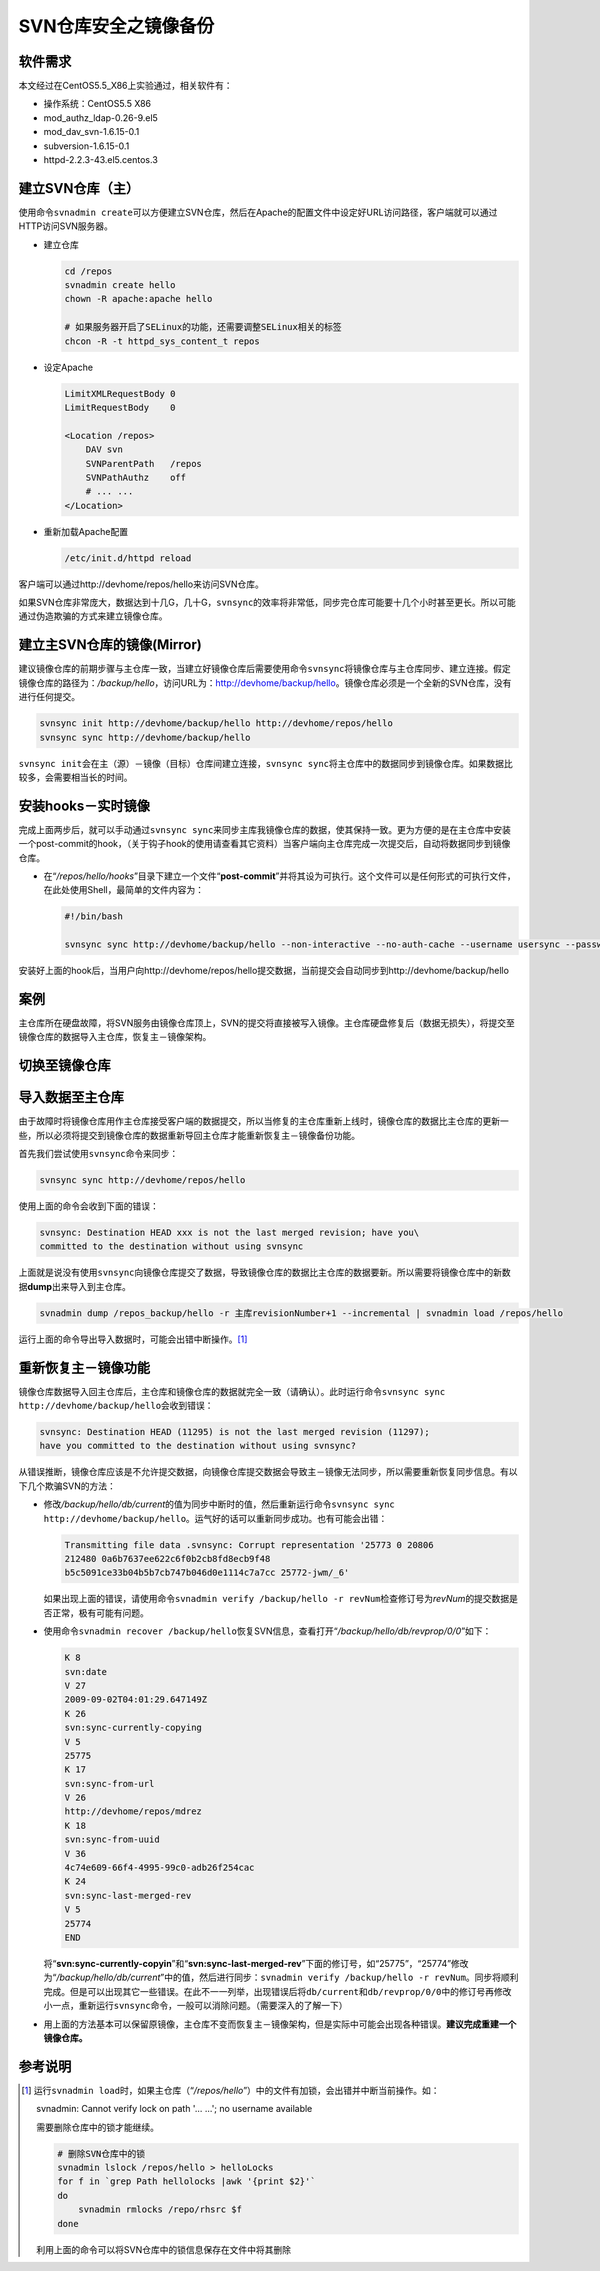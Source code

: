 SVN仓库安全之镜像备份
*************************

软件需求
=========
本文经过在CentOS5.5_X86上实验通过，相关软件有：

*   操作系统：CentOS5.5 X86
*   mod_authz_ldap-0.26-9.el5
*   mod_dav_svn-1.6.15-0.1
*   subversion-1.6.15-0.1
*   httpd-2.2.3-43.el5.centos.3

建立SVN仓库（主）
==================
使用命令\ ``svnadmin create``\ 可以方便建立SVN仓库，然后在Apache的配置文件中设\
定好URL访问路径，客户端就可以通过HTTP访问SVN服务器。

*   建立仓库

    .. code-block:: bash
    
        cd /repos
        svnadmin create hello
        chown -R apache:apache hello
    
        # 如果服务器开启了SELinux的功能，还需要调整SELinux相关的标签
        chcon -R -t httpd_sys_content_t repos

*   设定Apache

    .. code-block:: apache

        LimitXMLRequestBody 0
        LimitRequestBody    0

        <Location /repos>
            DAV svn
            SVNParentPath   /repos
            SVNPathAuthz    off
            # ... ...
        </Location>

*   重新加载Apache配置

    .. code-block:: bash

        /etc/init.d/httpd reload

客户端可以通过http://devhome/repos/hello\ 来访问SVN仓库。

如果SVN仓库非常庞大，数据达到十几G，几十G，\ ``svnsync``\ 的效率将非常低，同步\
完仓库可能要十几个小时甚至更长。所以可能通过伪造欺骗的方式来建立镜像仓库。

.. todo::

    如果快速建立SVN镜像仓库

建立主SVN仓库的镜像(Mirror)
============================
建议镜像仓库的前期步骤与主仓库一致，当建立好镜像仓库后需要使用命令\ ``svnsync``\
将镜像仓库与主仓库同步、建立连接。假定镜像仓库的路径为：\ */backup/hello*\ ，访\
问URL为：http://devhome/backup/hello\ 。镜像仓库必须是一个全新的SVN仓库，没有进\
行任何提交。

.. code-block:: bash

    svnsync init http://devhome/backup/hello http://devhome/repos/hello
    svnsync sync http://devhome/backup/hello

``svnsync init``\ 会在主（源）－镜像（目标）仓库间建立连接，\ ``svnsync sync``\
将主仓库中的数据同步到镜像仓库。如果数据比较多，会需要相当长的时间。


安装hooks－实时镜像
====================
完成上面两步后，就可以手动通过\ ``svnsync sync``\ 来同步主库我镜像仓库的数据，\
使其保持一致。更为方便的是在主仓库中安装一个post-commit的hook，（关于钩子hook的\
使用请查看其它资料）当客户端向主仓库完成一次提交后，自动将数据同步到镜像仓库。

*   在“\ */repos/hello/hooks*\ ”目录下建立一个文件“\ **post-commit**\ ”并将其设\
    为可执行。这个文件可以是任何形式的可执行文件，在此处使用Shell，最简单的文件\
    内容为：
 
    .. code-block:: bash

        #!/bin/bash

        svnsync sync http://devhome/backup/hello --non-interactive --no-auth-cache --username usersync --password passwd

安装好上面的hook后，当用户向http://devhome/repos/hello提交数据，当前提交会自动\
同步到http://devhome/backup/hello

案例
======
主仓库所在硬盘故障，将SVN服务由镜像仓库顶上，SVN的提交将直接被写入镜像。主仓库\
硬盘修复后（数据无损失），将提交至镜像仓库的数据导入主仓库，恢复主－镜像架构。

切换至镜像仓库
================



导入数据至主仓库
=================
由于故障时将镜像仓库用作主仓库接受客户端的数据提交，所以当修复的主仓库重新上线\
时，镜像仓库的数据比主仓库的更新一些，所以必须将提交到镜像仓库的数据重新导回主\
仓库才能重新恢复主－镜像备份功能。

首先我们尝试使用\ ``svnsync``\ 命令来同步：

.. code-block:: bash

    svnsync sync http://devhome/repos/hello

使用上面的命令会收到下面的错误：\

.. code-block:: text

    svnsync: Destination HEAD xxx is not the last merged revision; have you\
    committed to the destination without using svnsync

上面就是说没有使用\ ``svnsync``\ 向镜像仓库提交了数据，导致镜像仓库的数据比主仓\
库的数据要新。所以需要将镜像仓库中的新数据\ **dump**\ 出来导入到主仓库。

.. code-block:: bash

    svnadmin dump /repos_backup/hello -r 主库revisionNumber+1 --incremental | svnadmin load /repos/hello

运行上面的命令导出导入数据时，可能会出错中断操作。\ [#]_

重新恢复主－镜像功能
=======================
镜像仓库数据导入回主仓库后，主仓库和镜像仓库的数据就完全一致（请确认）。此时运\
行命令\ ``svnsync sync http://devhome/backup/hello``\ 会收到错误：

.. code-block:: text

    svnsync: Destination HEAD (11295) is not the last merged revision (11297);
    have you committed to the destination without using svnsync?

从错误推断，镜像仓库应该是不允许提交数据，向镜像仓库提交数据会导致主－镜像无法\
同步，所以需要重新恢复同步信息。有以下几个欺骗SVN的方法：

*   修改\ */backup/hello/db/current*\ 的值为同步中断时的值，然后重新运行命令\
    ``svnsync sync http://devhome/backup/hello``\ 。运气好的话可以重新同步成\
    功。\ 也有可能会出错：

    .. code-block:: text

        Transmitting file data .svnsync: Corrupt representation '25773 0 20806
        212480 0a6b7637ee622c6f0b2cb8fd8ecb9f48
        b5c5091ce33b04b5b7cb747b046d0e1114c7a7cc 25772-jwm/_6'

    如果出现上面的错误，请使用命令\ ``svnadmin verify /backup/hello -r revNum``\
    检查修订号为\ *revNum*\ 的提交数据是否正常，极有可能有问题。

*   使用命令\ ``svnadmin recover /backup/hello``\ 恢复SVN信息，查看打开“\
    */backup/hello/db/revprop/0/0*\ ”如下：

    .. code-block:: text

        K 8
        svn:date
        V 27
        2009-09-02T04:01:29.647149Z
        K 26
        svn:sync-currently-copying
        V 5
        25775
        K 17
        svn:sync-from-url
        V 26
        http://devhome/repos/mdrez
        K 18
        svn:sync-from-uuid
        V 36
        4c74e609-66f4-4995-99c0-adb26f254cac
        K 24
        svn:sync-last-merged-rev
        V 5
        25774
        END

    将“\ **svn:sync-currently-copyin**\ ”和“\ **svn:sync-last-merged-rev**\ ”下\
    面的修订号，如“25775”，“25774”修改为“\ */backup/hello/db/current*\ ”中的值，\
    然后进行同步：\ ``svnadmin verify /backup/hello -r revNum``\ 。同步将顺利完\
    成。但是可以出现其它一些错误。在此不一一列举，出现错误后将\ ``db/current``\
    和\ ``db/revprop/0/0``\ 中的修订号再修改小一点，重新运行\ ``svnsync``\ 命令\
    ，一般可以消除问题。（需要深入的了解一下）

*   用上面的方法基本可以保留原镜像，主仓库不变而恢复主－镜像架构，但是实际中可\
    能会出现各种错误。\ **建议完成重建一个镜像仓库。**


参考说明
==========
.. [#]  运行\ ``svnadmin load``\ 时，如果主仓库（“\ */repos/hello*\ ”）中的文件\
        有加锁，会出错并中断当前操作。如：

        .. code-block:: text

        svnadmin: Cannot verify lock on path '... ...'; no username available

        需要删除仓库中的锁才能继续。

        .. code-block:: bash

            # 删除SVN仓库中的锁
            svnadmin lslock /repos/hello > helloLocks
            for f in `grep Path hellolocks |awk '{print $2}'`
            do
                svnadmin rmlocks /repo/rhsrc $f
            done

        利用上面的命令可以将SVN仓库中的锁信息保存在文件中将其删除
